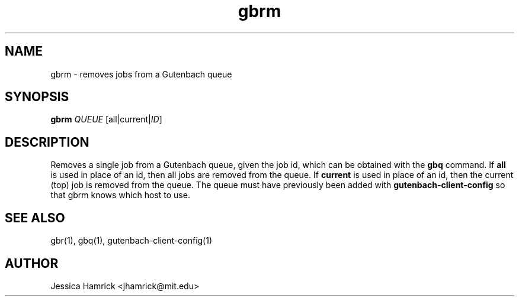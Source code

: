 .TH gbrm 1 "27 June 2010"
.SH NAME
gbrm \- removes jobs from a Gutenbach queue
.SH SYNOPSIS
.B gbrm 
\fIQUEUE\fR [all|current|\fIID\fR]
.SH DESCRIPTION
Removes a single job from a Gutenbach queue, given the job id, which
can be obtained with the 
.B gbq
command.  If 
.B all
is used in place of an id, then all jobs are removed from the queue.  If
.B current 
is used in place of an id, then the current (top) job is removed from
the queue.  The queue must have previously been added with
.B gutenbach-client-config
so that gbrm knows which host to use.
.SH SEE ALSO
gbr(1), gbq(1), gutenbach-client-config(1)
.SH AUTHOR
Jessica Hamrick <jhamrick@mit.edu>
